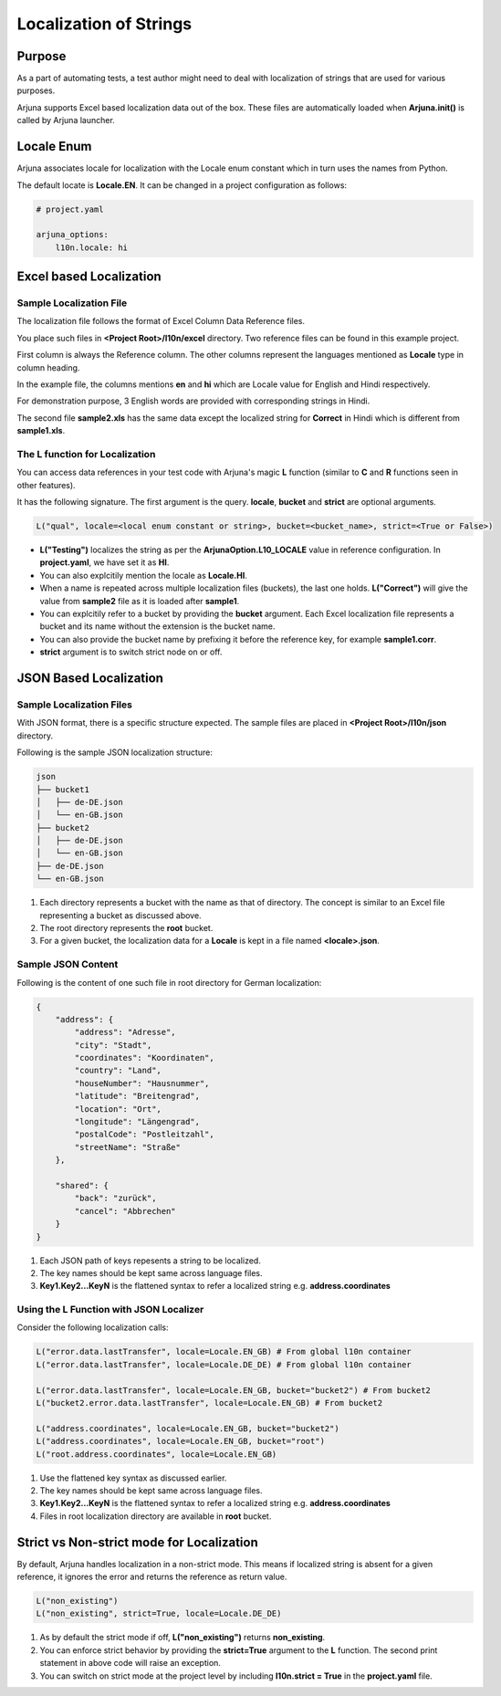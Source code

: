 .. _l10n:

Localization of Strings
=======================

Purpose
-------
As a part of automating tests, a test author might need to deal with localization of strings that are used for various purposes.

Arjuna supports Excel based localization data out of the box. These files are automatically loaded when **Arjuna.init()** is called by Arjuna launcher.

Locale Enum
-----------

Arjuna associates locale for localization with the Locale enum constant which in turn uses the names from Python.

The default locate is **Locale.EN**. It can be changed in a project configuration as follows:

.. code-block:: YAML

    # project.yaml

    arjuna_options:
        l10n.locale: hi


Excel based Localization
------------------------

Sample Localization File
^^^^^^^^^^^^^^^^^^^^^^^^

The localization file follows the format of Excel Column Data Reference files.

You place such files in **<Project Root>/l10n/excel** directory. Two reference files can be found in this example project.

.. image:: _static/l10_1.png

First column is always the Reference column. The other columns represent the languages mentioned as **Locale** type in column heading.

In the example file, the columns mentions **en** and **hi** which are Locale value for English and Hindi respectively.

For demonstration purpose, 3 English words are provided with corresponding strings in Hindi.

.. image:: _static/l10_2.png

The second file **sample2.xls** has the same data except the localized string for **Correct** in Hindi which is different from **sample1.xls**.

The **L** function for Localization
^^^^^^^^^^^^^^^^^^^^^^^^^^^^^^^^^^^

You can access data references in your test code with Arjuna's magic **L** function (similar to **C** and **R** functions seen in other features).

It has the following signature. The first argument is the query. **locale**, **bucket** and **strict** are optional arguments.

.. code-block:: python

    L("qual", locale=<local enum constant or string>, bucket=<bucket_name>, strict=<True or False>)

- **L("Testing")** localizes the string as per the **ArjunaOption.L10_LOCALE** value in reference configuration. In **project.yaml**, we have set it as **HI**.
- You can also explcitily mention the locale as **Locale.HI**.
- When a name is repeated across multiple localization files (buckets), the last one holds. **L("Correct")** will give the value from **sample2** file as it is loaded after **sample1**.
- You can explcitily refer to a bucket by providing the **bucket** argument. Each Excel localization file represents a bucket and its name without the extension is the bucket name.
- You can also provide the bucket name by prefixing it before the reference key, for example **sample1.corr**.
- **strict** argument is to switch strict node on or off.

JSON Based Localization
-----------------------

Sample Localization Files
^^^^^^^^^^^^^^^^^^^^^^^^^

With JSON format, there is a specific structure expected. The sample files are placed in **<Project Root>/l10n/json** directory.

Following is the sample JSON localization structure:

.. code-block::

    json
    ├── bucket1
    │   ├── de-DE.json
    │   └── en-GB.json
    ├── bucket2
    │   ├── de-DE.json
    │   └── en-GB.json
    ├── de-DE.json
    └── en-GB.json

1. Each directory represents a bucket with the name as that of directory. The concept is similar to an Excel file representing a bucket as discussed above.
2. The root directory represents the **root** bucket.
3. For a given bucket, the localization data for a **Locale** is kept in a file named **<locale>.json**.

Sample JSON Content
^^^^^^^^^^^^^^^^^^^

Following is the content of one such file in root directory for German localization:

.. code-block:: javascript

    {
        "address": {
            "address": "Adresse",
            "city": "Stadt",
            "coordinates": "Koordinaten",
            "country": "Land",
            "houseNumber": "Hausnummer",
            "latitude": "Breitengrad",
            "location": "Ort",
            "longitude": "Längengrad",
            "postalCode": "Postleitzahl",
            "streetName": "Straße"
        },

        "shared": {
            "back": "zurück",
            "cancel": "Abbrechen"
        }
    }

1. Each JSON path of keys repesents a string to be localized. 
2. The key names should be kept same across language files.
3. **Key1.Key2...KeyN** is the flattened syntax to refer a localized string e.g. **address.coordinates**

Using the **L** Function with JSON Localizer
^^^^^^^^^^^^^^^^^^^^^^^^^^^^^^^^^^^^^^^^^^^^

Consider the following localization calls:

.. code-block:: python

    L("error.data.lastTransfer", locale=Locale.EN_GB) # From global l10n container
    L("error.data.lastTransfer", locale=Locale.DE_DE) # From global l10n container

    L("error.data.lastTransfer", locale=Locale.EN_GB, bucket="bucket2") # From bucket2    
    L("bucket2.error.data.lastTransfer", locale=Locale.EN_GB) # From bucket2

    L("address.coordinates", locale=Locale.EN_GB, bucket="bucket2")
    L("address.coordinates", locale=Locale.EN_GB, bucket="root")
    L("root.address.coordinates", locale=Locale.EN_GB)

1. Use the flattened key syntax as discussed earlier. 
2. The key names should be kept same across language files.
3. **Key1.Key2...KeyN** is the flattened syntax to refer a localized string e.g. **address.coordinates**
4. Files in root localization directory are available in **root** bucket.

Strict vs Non-strict mode for Localization
------------------------------------------

By default, Arjuna handles localization in a non-strict mode. This means if localized string is absent for a given reference, it ignores the error and returns the reference as return value.

.. code-block:: python

    L("non_existing")
    L("non_existing", strict=True, locale=Locale.DE_DE)

1. As by default the strict mode if off, **L("non_existing")** returns **non_existing**.
2. You can enforce strict behavior by providing the **strict=True** argument to the **L** function. The second print statement in above code will raise an exception.
3. You can switch on strict mode at the project level by including **l10n.strict = True** in the **project.yaml** file.
